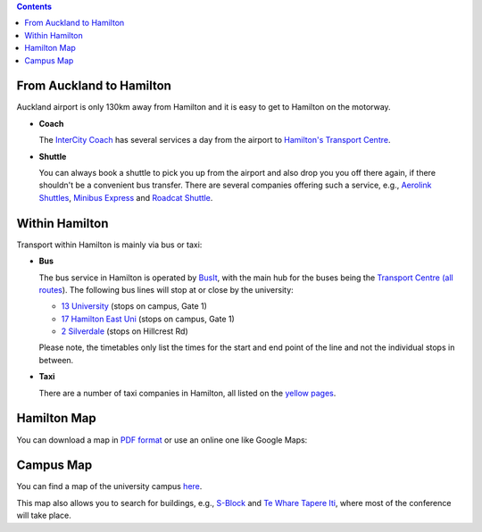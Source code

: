 .. title: Travel Information
.. slug: travel-information
.. date: 2015-12-10 10:10:23 UTC+13:00
.. tags: 
.. category: 
.. link: 
.. description: 
.. type: text

.. contents::

From Auckland to Hamilton
=========================

Auckland airport is only 130km away from Hamilton and it is easy to get to Hamilton
on the motorway. 

* **Coach**

  The `InterCity Coach <http://www.intercity.co.nz/>`_ has several services a day
  from the airport to `Hamilton's Transport Centre <https://www.intercity.co.nz/travel-info/timetable/lookup/HLZ>`_.

* **Shuttle**

  You can always book a shuttle to pick you up from the airport and also drop you
  you off there again, if there shouldn't be a convenient bus transfer.
  There are several companies offering such a service, e.g.,
  `Aerolink Shuttles <http://www.aerolink.nz/>`_, 
  `Minibus Express <http://www.minibus.co.nz/>`_ and 
  `Roadcat Shuttle <http://www.roadcat.co.nz/>`_.


Within Hamilton
===============

Transport within Hamilton is mainly via bus or taxi:

* **Bus**
  
  The bus service in Hamilton is operated by `BusIt <http://busit.co.nz/>`_, with the
  main hub for the buses being the `Transport Centre
  <http://busit.co.nz/About-us/Hamilton-Transport-Centre/>`_ `(all routes
  <http://busit.co.nz/Hamilton-routes/>`_). The following bus lines will stop
  at or close by the university:

  - `13 University <http://busit.co.nz/Hamilton-routes/University/>`_ (stops on campus, Gate 1)
  - `17 Hamilton East Uni <http://busit.co.nz/Hamilton-routes/Hamilton-East-Uni/>`_ (stops on campus, Gate 1)
  - `2 Silverdale <http://busit.co.nz/Hamilton-routes/Silverdale/>`_ (stops on Hillcrest Rd)

  Please note, the timetables only list the times for the start and end point of the
  line and not the individual stops in between.

* **Taxi**

  There are a number of taxi companies in Hamilton, all listed on the
  `yellow pages <http://yellow.co.nz/hamilton/taxis>`_.


Hamilton Map
============

You can download a map in `PDF format
<http://www.hamiltonmaps.co.nz/othermaps/hammap.pdf>`_ or use an online one
like Google Maps:

.. raw:: html

   <iframe src="https://www.google.com/maps/embed?pb=!1m14!1m8!1m3!1d25224.448466765294!2d175.279183!3d-37.788726!3m2!1i1024!2i768!4f13.1!3m3!1m2!1s0x6d6d227487a63621%3A0x500ef6143a29903!2sHamilton%2C+New+Zealand!5e0!3m2!1sen!2sus!4v1450060207436" width="600" height="450" frameborder="0" style="border:0" allowfullscreen></iframe>


Campus Map
==========

You can find a map of the university campus `here <http://www.waikato.ac.nz/contacts/map/>`_. 

This map also allows you to search for buildings, e.g., `S-Block <http://www.waikato.ac.nz/contacts/map?S>`_ and `Te Whare Tapere Iti <http://www.waikato.ac.nz/contacts/map?TAPEREITI>`_, where most of the conference will take place.


